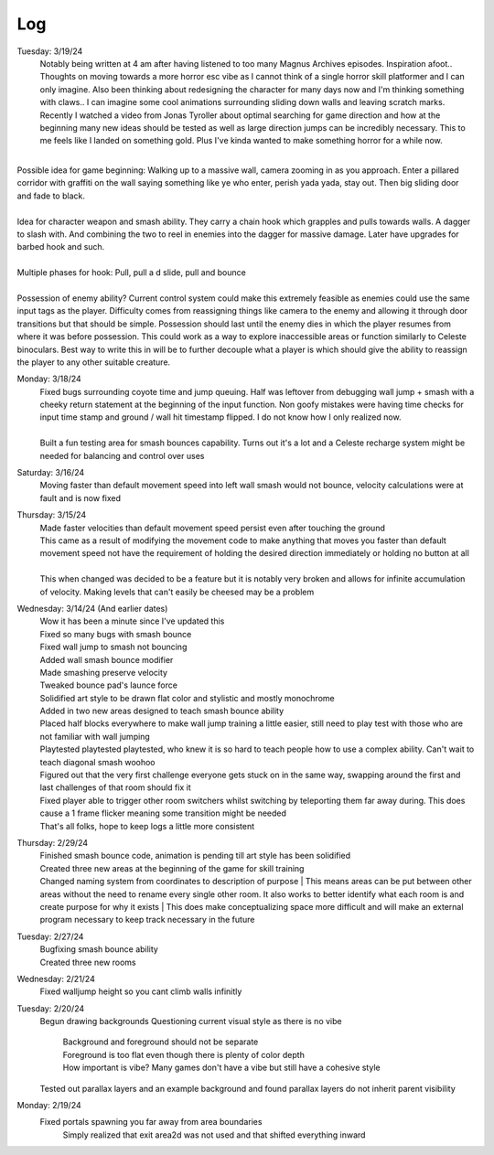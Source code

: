 Log
===
Tuesday: 3/19/24
  | Notably being written at 4 am after having listened to too many Magnus Archives episodes. Inspiration afoot.. Thoughts on moving towards a more horror esc vibe as I cannot think of a single horror skill platformer and I can only imagine. Also been thinking about redesigning the character for many days now and I'm thinking something with claws.. I can imagine some cool animations surrounding sliding down walls and leaving scratch marks. Recently I watched a video from Jonas Tyroller about optimal searching for game direction and how at the beginning many new ideas should be tested as well as large direction jumps can be incredibly necessary. This to me feels like I landed on something gold. Plus I've kinda wanted to make something horror for a while now.
| 
| Possible idea for game beginning: Walking up to a massive wall, camera zooming in as you approach. Enter a pillared corridor with graffiti on the wall saying something like ye who enter, perish yada yada, stay out. Then big sliding door and fade to black.
|
| Idea for character weapon and smash ability. They carry a chain hook which  grapples and pulls towards walls. A dagger to slash with. And combining the two to reel in enemies into the dagger for massive damage. Later have upgrades for barbed hook and such.
|
| Multiple phases for hook: Pull, pull a d slide, pull and bounce
| 
| Possession of enemy ability? Current control system could make this extremely feasible as enemies could use the same input tags as the player. Difficulty comes from reassigning things like camera to the enemy and allowing it through door transitions but that should be simple. Possession should last until the enemy dies in which the player resumes from where it was before possession. This could work as a way to explore inaccessible areas or function similarly to Celeste binoculars. Best way to write this in will be to further decouple what a player is which should give the ability to reassign the player to any other suitable creature.

Monday: 3/18/24
  | Fixed bugs surrounding coyote time and jump queuing. Half was leftover from debugging wall jump + smash with a cheeky return statement at the beginning of the input function. Non goofy mistakes were having time checks for input time stamp and ground / wall hit timestamp flipped. I do not know how I only realized now.
  |
  | Built a fun testing area for smash bounces capability. Turns out it's a lot and a Celeste recharge system might be needed for balancing and control over uses

Saturday: 3/16/24
  | Moving faster than default movement speed into left wall smash would not bounce, velocity calculations were at fault and is now fixed

Thursday: 3/15/24
  | Made faster velocities than default movement speed persist even after touching the ground
  | This came as a result of modifying the movement code to make anything that moves you faster than default movement speed not have the requirement of holding the desired direction immediately or holding no button at all
  |
  | This when changed was decided to be a feature but it is notably very broken and allows for infinite accumulation of velocity. Making levels that can't easily be cheesed may be a problem 
Wednesday: 3/14/24 (And earlier dates)
  | Wow it has been a minute since I've updated this
  | Fixed so many bugs with smash bounce
  | Fixed wall jump to smash not bouncing
  | Added wall smash bounce modifier
  | Made smashing preserve velocity
  | Tweaked bounce pad's launce force
  | Solidified art style to be drawn flat color and stylistic and mostly monochrome
  | Added in two new areas designed to teach smash bounce ability
  | Placed half blocks everywhere to make wall jump training a little easier, still need to play test with those who are not familiar with wall jumping
  | Playtested playtested playtested, who knew it is so hard to teach people how to use a complex ability. Can't wait to teach diagonal smash woohoo
  | Figured out that the very first challenge everyone gets stuck on in the same way, swapping around the first and last challenges of that room should fix it
  | Fixed player able to trigger other room switchers whilst switching by teleporting them far away during. This does cause a 1 frame flicker meaning some transition might be needed
  | That's all folks, hope to keep logs a little more consistent

Thursday: 2/29/24
  | Finished smash bounce code, animation is pending till art style has been solidified
  | Created three new areas at the beginning of the game for skill training
  | Changed naming system from coordinates to description of purpose
    | This means areas can be put between  other areas without the need to rename every single other room. It also works to better identify what each room is and create purpose for why it exists 
    | This does make conceptualizing space more difficult and will make an external program necessary to keep track necessary in the future 

Tuesday: 2/27/24
  | Bugfixing smash bounce ability
  | Created three new rooms

Wednesday: 2/21/24
  Fixed walljump height so you cant climb walls infinitly

Tuesday: 2/20/24
  Begun drawing backgrounds
  Questioning current visual style as there is no vibe
    | Background and foreground should not be separate
    | Foreground is too flat even though there is plenty of color depth
    | How important is vibe? Many games don't have a vibe but still have a cohesive style
  Tested out parallax layers and an example background and found parallax layers do not inherit parent visibility 

Monday: 2/19/24
  Fixed portals spawning you far away from area boundaries
    Simply realized that exit area2d was not used and that shifted everything inward
  
